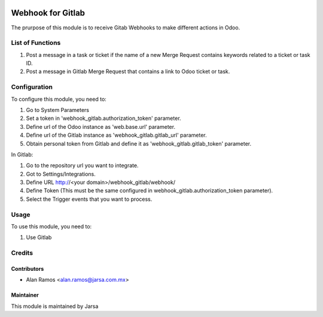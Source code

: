 .. image:: https://img.shields.io/badge/licence-LGPL--3-blue.svg
   :target: http://www.gnu.org/licenses/lgpl-3.0-standalone.html
   :alt: License: LGPL-3

==================
Webhook for Gitlab
==================

The prurpose of this module is to receive Gitab Webhooks to make different actions in Odoo.

List of Functions
=================

#. Post a message in a task or ticket if the name of a new Merge Request contains keywords related to a ticket or task ID.
#. Post a message in Gitlab Merge Request that contains a link to Odoo ticket or task.

Configuration
=============

To configure this module, you need to:

#. Go to System Parameters
#. Set a token in 'webhook_gitlab.authorization_token' parameter.
#. Define url of the Odoo instance as 'web.base.url' parameter.
#. Define url of the Gitlab instance as 'webhook_gitlab.gitlab_url' parameter.
#. Obtain personal token from Gitlab and define it as 'webhook_gitlab.gitlab_token' parameter.

In Gitlab:

#. Go to the repository url you want to integrate.
#. Got to Settings/Integrations.
#. Define URL http://<your domain>/webhook_gitlab/webhook/
#. Define Token (This must be the same configured in webhook_gitlab.authorization_token parameter).
#. Select the Trigger events that you want to process.

Usage
=====

To use this module, you need to:

#. Use Gitlab 


Credits
=======

Contributors
------------

* Alan Ramos <alan.ramos@jarsa.com.mx>

Maintainer
----------

.. image:: http://www.jarsa.com.mx/logo.png
   :alt: Jarsa
   :target: http://www.jarsa.com.mx

This module is maintained by Jarsa
